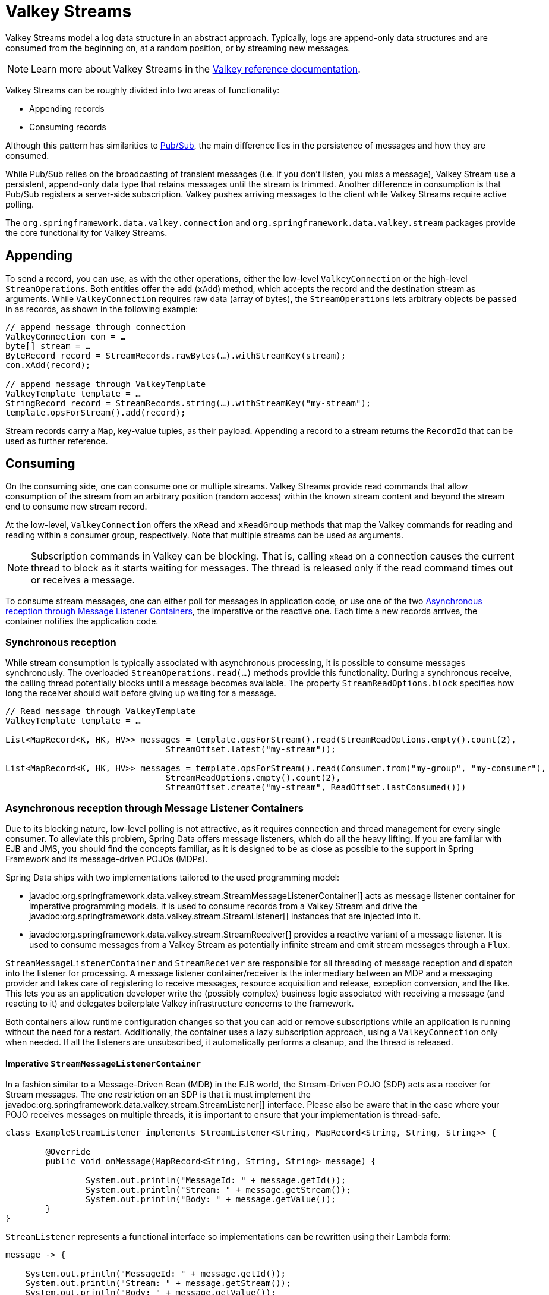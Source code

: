 [[redis.streams]]
= Valkey Streams

Valkey Streams model a log data structure in an abstract approach. Typically, logs are append-only data structures and are consumed from the beginning on, at a random position, or by streaming new messages.

NOTE: Learn more about Valkey Streams in the https://redis.io/topics/streams-intro[Valkey reference documentation].

Valkey Streams can be roughly divided into two areas of functionality:

* Appending records
* Consuming records

Although this pattern has similarities to xref:redis/pubsub.adoc[Pub/Sub], the main difference lies in the persistence of messages and how they are consumed.

While Pub/Sub relies on the broadcasting of transient messages (i.e. if you don't listen, you miss a message), Valkey Stream use a persistent, append-only data type that retains messages until the stream is trimmed. Another difference in consumption is that Pub/Sub registers a server-side subscription. Valkey pushes arriving messages to the client while Valkey Streams require active polling.

The `org.springframework.data.valkey.connection` and `org.springframework.data.valkey.stream` packages provide the core functionality for Valkey Streams.

[[redis.streams.send]]
== Appending

To send a record, you can use, as with the other operations, either the low-level `ValkeyConnection` or the high-level `StreamOperations`. Both entities offer the `add` (`xAdd`) method, which accepts the record and the destination stream as arguments. While `ValkeyConnection` requires raw data (array of bytes), the `StreamOperations` lets arbitrary objects be passed in as records, as shown in the following example:

[source,java]
----
// append message through connection
ValkeyConnection con = …
byte[] stream = …
ByteRecord record = StreamRecords.rawBytes(…).withStreamKey(stream);
con.xAdd(record);

// append message through ValkeyTemplate
ValkeyTemplate template = …
StringRecord record = StreamRecords.string(…).withStreamKey("my-stream");
template.opsForStream().add(record);
----

Stream records carry a `Map`, key-value tuples, as their payload. Appending a record to a stream returns the `RecordId` that can be used as further reference.

[[redis.streams.receive]]
== Consuming

On the consuming side, one can consume one or multiple streams. Valkey Streams provide read commands that allow consumption of the stream from an arbitrary position (random access) within the known stream content and beyond the stream end to consume new stream record.

At the low-level, `ValkeyConnection` offers the `xRead` and `xReadGroup` methods that map the Valkey commands for reading and reading within a consumer group, respectively. Note that multiple streams can be used as arguments.

NOTE: Subscription commands in Valkey can be blocking. That is, calling `xRead` on a connection causes the current thread to block as it starts waiting for messages. The thread is released only if the read command times out or receives a message.

To consume stream messages, one can either poll for messages in application code, or use one of the two xref:redis/redis-streams.adoc#redis.streams.receive.containers[Asynchronous reception through Message Listener Containers], the imperative or the reactive one. Each time a new records arrives, the container notifies the application code.

[[redis.streams.receive.synchronous]]
=== Synchronous reception

While stream consumption is typically associated with asynchronous processing, it is possible to consume messages synchronously. The overloaded `StreamOperations.read(…)` methods provide this functionality. During a synchronous receive, the calling thread potentially blocks until a message becomes available. The property `StreamReadOptions.block` specifies how long the receiver should wait before giving up waiting for a message.

[source,java]
----
// Read message through ValkeyTemplate
ValkeyTemplate template = …

List<MapRecord<K, HK, HV>> messages = template.opsForStream().read(StreamReadOptions.empty().count(2),
				StreamOffset.latest("my-stream"));

List<MapRecord<K, HK, HV>> messages = template.opsForStream().read(Consumer.from("my-group", "my-consumer"),
				StreamReadOptions.empty().count(2),
				StreamOffset.create("my-stream", ReadOffset.lastConsumed()))
----

[[redis.streams.receive.containers]]
=== Asynchronous reception through Message Listener Containers

Due to its blocking nature, low-level polling is not attractive, as it requires connection and thread management for every single consumer. To alleviate this problem, Spring Data offers message listeners, which do all the heavy lifting. If you are familiar with EJB and JMS, you should find the concepts familiar, as it is designed to be as close as possible to the support in Spring Framework and its message-driven POJOs (MDPs).

Spring Data ships with two implementations tailored to the used programming model:

* javadoc:org.springframework.data.valkey.stream.StreamMessageListenerContainer[] acts as message listener container for imperative programming models. It is used to consume records from a Valkey Stream and drive the javadoc:org.springframework.data.valkey.stream.StreamListener[] instances that are injected into it.
* javadoc:org.springframework.data.valkey.stream.StreamReceiver[] provides a reactive variant of a message listener. It is used to consume messages from a Valkey Stream as potentially infinite stream and emit stream messages through a `Flux`.

`StreamMessageListenerContainer` and `StreamReceiver` are responsible for all threading of message reception and dispatch into the listener for processing. A message listener container/receiver is the intermediary between an MDP and a messaging provider and takes care of registering to receive messages, resource acquisition and release, exception conversion, and the like. This lets you as an application developer write the (possibly complex) business logic associated with receiving a message (and reacting to it) and delegates boilerplate Valkey infrastructure concerns to the framework.

Both containers allow runtime configuration changes so that you can add or remove subscriptions while an application is running without the need for a restart. Additionally, the container uses a lazy subscription approach, using a `ValkeyConnection` only when needed. If all the listeners are unsubscribed, it automatically performs a cleanup, and the thread is released.


[[imperative-streammessagelistenercontainer]]
==== Imperative `StreamMessageListenerContainer`

In a fashion similar to a Message-Driven Bean (MDB) in the EJB world, the Stream-Driven POJO (SDP) acts as a receiver for Stream messages. The one restriction on an SDP is that it must implement the javadoc:org.springframework.data.valkey.stream.StreamListener[] interface. Please also be aware that in the case where your POJO receives messages on multiple threads, it is important to ensure that your implementation is thread-safe.

[source,java]
----
class ExampleStreamListener implements StreamListener<String, MapRecord<String, String, String>> {

	@Override
	public void onMessage(MapRecord<String, String, String> message) {

		System.out.println("MessageId: " + message.getId());
		System.out.println("Stream: " + message.getStream());
		System.out.println("Body: " + message.getValue());
	}
}
----

`StreamListener` represents a functional interface so implementations can be rewritten using their Lambda form:

[source,java]
----
message -> {

    System.out.println("MessageId: " + message.getId());
    System.out.println("Stream: " + message.getStream());
    System.out.println("Body: " + message.getValue());
};
----

Once you’ve implemented your `StreamListener`, it’s time to create a message listener container and register a subscription:

[source,java]
----
ValkeyConnectionFactory connectionFactory = …
StreamListener<String, MapRecord<String, String, String>> streamListener = …

StreamMessageListenerContainerOptions<String, MapRecord<String, String, String>> containerOptions = StreamMessageListenerContainerOptions
			.builder().pollTimeout(Duration.ofMillis(100)).build();

StreamMessageListenerContainer<String, MapRecord<String, String, String>> container = StreamMessageListenerContainer.create(connectionFactory,
				containerOptions);

Subscription subscription = container.receive(StreamOffset.fromStart("my-stream"), streamListener);
----

Please refer to the Javadoc of the various message listener containers for a full description of the features supported by each implementation.

[[reactive-streamreceiver]]
==== Reactive `StreamReceiver`

Reactive consumption of streaming data sources typically happens through a `Flux` of events or messages. The reactive receiver implementation is provided with `StreamReceiver` and its overloaded `receive(…)` messages. The reactive approach requires fewer infrastructure resources such as threads in comparison to `StreamMessageListenerContainer` as it is leveraging threading resources provided by the driver. The receiving stream is a demand-driven publisher of ``StreamMessage``:

[source,java]
----
Flux<MapRecord<String, String, String>> messages = …

return messages.doOnNext(it -> {
    System.out.println("MessageId: " + message.getId());
    System.out.println("Stream: " + message.getStream());
    System.out.println("Body: " + message.getValue());
});
----

Now we need to create the `StreamReceiver` and register a subscription to consume stream messages:

[source,java]
----
ReactiveValkeyConnectionFactory connectionFactory = …

StreamReceiverOptions<String, MapRecord<String, String, String>> options = StreamReceiverOptions.builder().pollTimeout(Duration.ofMillis(100))
				.build();
StreamReceiver<String, MapRecord<String, String, String>> receiver = StreamReceiver.create(connectionFactory, options);

Flux<MapRecord<String, String, String>> messages = receiver.receive(StreamOffset.fromStart("my-stream"));
----

Please refer to the Javadoc of the various message listener containers for a full description of the features supported by each implementation.

NOTE: Demand-driven consumption uses backpressure signals to activate and deactivate polling. `StreamReceiver` subscriptions pause polling if the demand is satisfied until subscribers signal further demand. Depending on the `ReadOffset` strategy, this can cause messages to be skipped.

[[redis.streams.acknowledge]]
=== `Acknowledge` strategies

When you read with messages via a `Consumer Group`, the server will remember that a given message was delivered and add it to the Pending Entries List (PEL). A list of messages delivered but not yet acknowledged. +
Messages have to be acknowledged via `StreamOperations.acknowledge` in order to be removed from the Pending Entries List as shown in the snippet below.

====
[source,java]
----
StreamMessageListenerContainer<String, MapRecord<String, String, String>> container = ...

container.receive(Consumer.from("my-group", "my-consumer"), <1>
	StreamOffset.create("my-stream", ReadOffset.lastConsumed()),
    msg -> {

	    // ...
	    redisTemplate.opsForStream().acknowledge("my-group", msg); <2>
    });
----
<1> Read as _my-consumer_ from group _my-group_. Received messages are not acknowledged.
<2> Acknowledged the message after processing.
====

TIP: To auto acknowledge messages on receive use `receiveAutoAck` instead of `receive`.

[[redis.streams.receive.readoffset]]
=== `ReadOffset` strategies

Stream read operations accept a read offset specification to consume messages from the given offset on. `ReadOffset` represents the read offset specification. Valkey supports 3 variants of offsets, depending on whether you consume the stream standalone or within a consumer group:

* `ReadOffset.latest()` – Read the latest message.
* `ReadOffset.from(…)` – Read after a specific message Id.
* `ReadOffset.lastConsumed()` – Read after the last consumed message Id (consumer-group only).

In the context of a message container-based consumption, we need to advance (or increment) the read offset when consuming a message. Advancing depends on the requested `ReadOffset` and consumption mode (with/without consumer groups). The following matrix explains how containers advance `ReadOffset`:

.ReadOffset Advancing
[options="header,footer,autowidth"]
|===
| Read offset         | Standalone          | Consumer Group
| Latest              | Read latest message | Read latest message
| Specific Message Id | Use last seen message as the next MessageId | Use last seen message as the next MessageId
| Last Consumed       | Use last seen message as the next MessageId | Last consumed message as per consumer group
|===

Reading from a specific message id and the last consumed message can be considered safe operations that ensure consumption of all messages that were appended to the stream.
Using the latest message for read can skip messages that were added to the stream while the poll operation was in the state of dead time. Polling introduces a dead time in which messages can arrive between individual polling commands. Stream consumption is not a linear contiguous read but split into repeating `XREAD` calls.

[[redis.streams.receive.serialization]]
== Serialization

Any Record sent to the stream needs to be serialized to its binary format. Due to the streams closeness to the hash data structure the stream key, field names and values use the according serializers configured on the `ValkeyTemplate`.

.Stream Serialization
[options="header,footer,autowidth"]
|===
| Stream Property  | Serializer          | Description
| key              | keySerializer       | used for `Record#getStream()`
| field            | hashKeySerializer   | used for each map key in the payload
| value            | hashValueSerializer | used for each map value in the payload
|===

Please make sure to review ``ValkeySerializer``s in use and note that if you decide to not use any serializer you need to make sure those values are binary already.

[[redis.streams.hashing]]
== Object Mapping

[[simple-values]]
=== Simple Values

`StreamOperations` allows to append simple values, via `ObjectRecord`, directly to the stream without having to put those values into a `Map` structure.
The value will then be assigned to an _payload_ field and can be extracted when reading back the value.

[source,java]
----
ObjectRecord<String, String> record = StreamRecords.newRecord()
    .in("my-stream")
    .ofObject("my-value");

redisTemplate()
    .opsForStream()
    .add(record); <1>

List<ObjectRecord<String, String>> records = redisTemplate()
    .opsForStream()
    .read(String.class, StreamOffset.fromStart("my-stream"));
----
<1> XADD my-stream * "_class" "java.lang.String" "_raw" "my-value"

``ObjectRecord``s pass through the very same serialization process as the all other records, thus the Record can also obtained using the untyped read operation returning a `MapRecord`.

[[complex-values]]
=== Complex Values

Adding a complex value to the stream can be done in 3 ways:

* Convert to simple value using e. g. a String JSON representation.
* Serialize the value with a suitable `ValkeySerializer`.
* Convert the value into a `Map` suitable for serialization using a xref:redis/hash-mappers.adoc[`HashMapper`].

The first variant is the most straight forward one but neglects the field value capabilities offered by the stream structure, still the values in the stream will be readable for other consumers.
The 2nd option holds the same benefits as the first one, but may lead to a very specific consumer limitations as the all consumers must implement the very same serialization mechanism.
The `HashMapper` approach is the a bit more complex one making use of the steams hash structure, but flattening the source. Still other consumers remain able to read the records as long as suitable serializer combinations are chosen.

NOTE: xref:redis/hash-mappers.adoc[HashMappers] convert the payload to a `Map` with specific types. Make sure to use Hash-Key and Hash-Value serializers that are capable of (de-)serializing the hash.

[source,java]
----
ObjectRecord<String, User> record = StreamRecords.newRecord()
    .in("user-logon")
    .ofObject(new User("night", "angel"));

redisTemplate()
    .opsForStream()
    .add(record); <1>

List<ObjectRecord<String, User>> records = redisTemplate()
    .opsForStream()
    .read(User.class, StreamOffset.fromStart("user-logon"));
----
<1> XADD user-logon * "_class" "com.example.User" "firstname" "night" "lastname" "angel"

`StreamOperations` use by default xref:redis/redis-repositories/mapping.adoc[ObjectHashMapper].
You may provide a `HashMapper` suitable for your requirements when obtaining `StreamOperations`.

[source,java]
----
redisTemplate()
    .opsForStream(new Jackson2HashMapper(true))
    .add(record); <1>
----
<1> XADD user-logon * "firstname" "night" "@class" "com.example.User" "lastname" "angel"

[NOTE]
====
A `StreamMessageListenerContainer` may not be aware of any `@TypeAlias` used on domain types as those need to be resolved through a `MappingContext`.
Make sure to initialize `ValkeyMappingContext` with a `initialEntitySet`.

[source,java]
----
@Bean
ValkeyMappingContext redisMappingContext() {
    ValkeyMappingContext ctx = new ValkeyMappingContext();
    ctx.setInitialEntitySet(Collections.singleton(Person.class));
    return ctx;
}

@Bean
ValkeyConverter redisConverter(ValkeyMappingContext mappingContext) {
    return new MappingValkeyConverter(mappingContext);
}

@Bean
ObjectHashMapper hashMapper(ValkeyConverter converter) {
    return new ObjectHashMapper(converter);
}

@Bean
StreamMessageListenerContainer streamMessageListenerContainer(ValkeyConnectionFactory connectionFactory, ObjectHashMapper hashMapper) {
    StreamMessageListenerContainerOptions<String, ObjectRecord<String, Object>> options = StreamMessageListenerContainerOptions.builder()
            .objectMapper(hashMapper)
            .build();

    return StreamMessageListenerContainer.create(connectionFactory, options);
}
----
====
